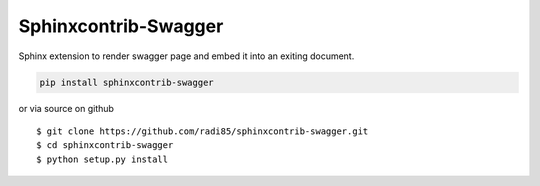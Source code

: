 Sphinxcontrib-Swagger
===============

Sphinx extension to render swagger page and embed it into an exiting document.

.. code:: bash

    pip install sphinxcontrib-swagger

or via source on github

::

    $ git clone https://github.com/radi85/sphinxcontrib-swagger.git
    $ cd sphinxcontrib-swagger
    $ python setup.py install